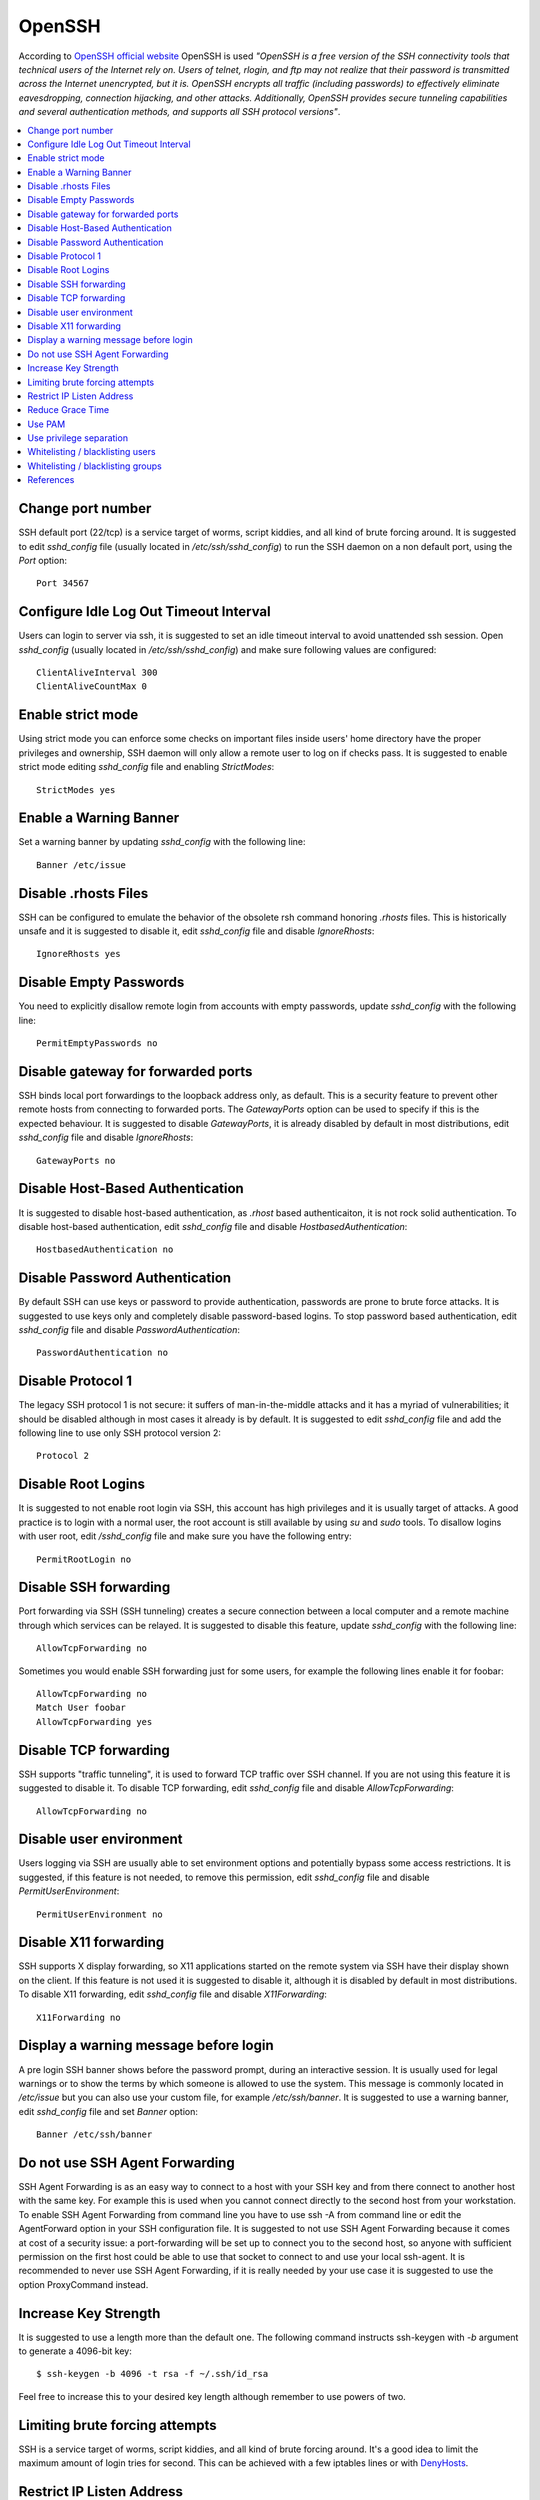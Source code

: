 OpenSSH
-------

According to `OpenSSH official website <http://www.openssh.com/>`_ OpenSSH is used *"OpenSSH is a free version of the
SSH connectivity tools that technical users of the Internet rely on. Users of telnet, rlogin, and ftp may not realize
that their password is transmitted across the Internet unencrypted, but it is. OpenSSH encrypts all traffic
(including passwords) to effectively eliminate eavesdropping, connection hijacking, and other attacks.
Additionally, OpenSSH provides secure tunneling capabilities and several authentication methods, and supports all
SSH protocol versions"*.

.. contents::
   :local:

Change port number
^^^^^^^^^^^^^^^^^^

SSH default port (22/tcp) is a service target of worms, script kiddies, and all kind of brute forcing around.
It is suggested to edit *sshd_config* file (usually located in */etc/ssh/sshd_config*) to run the SSH daemon on a non default
port, using the *Port* option::

    Port 34567

Configure Idle Log Out Timeout Interval
^^^^^^^^^^^^^^^^^^^^^^^^^^^^^^^^^^^^^^^

Users can login to server via ssh, it is suggested to set an idle timeout interval to avoid unattended ssh session.
Open *sshd_config* (usually located in */etc/ssh/sshd_config*) and make sure following values are configured::

    ClientAliveInterval 300
    ClientAliveCountMax 0

Enable strict mode
^^^^^^^^^^^^^^^^^^

Using strict mode you can enforce some checks on important files inside users' home directory have the proper privileges
and ownership, SSH daemon will only allow a remote user to log on if checks pass.
It is suggested to enable strict mode editing *sshd_config* file and enabling *StrictModes*::

    StrictModes yes

Enable a Warning Banner
^^^^^^^^^^^^^^^^^^^^^^^

Set a warning banner by updating *sshd_config* with the following line::

    Banner /etc/issue

Disable .rhosts Files
^^^^^^^^^^^^^^^^^^^^^

SSH can be configured to emulate the behavior of the obsolete rsh command honoring *.rhosts* files.
This is historically unsafe and it is suggested to disable it, edit *sshd_config* file and disable *IgnoreRhosts*::

    IgnoreRhosts yes

Disable Empty Passwords
^^^^^^^^^^^^^^^^^^^^^^^

You need to explicitly disallow remote login from accounts with empty passwords, update *sshd_config* with the following
line::

    PermitEmptyPasswords no

Disable gateway for forwarded ports
^^^^^^^^^^^^^^^^^^^^^^^^^^^^^^^^^^^

SSH binds local port forwardings to the loopback address only, as default.
This is a security feature to prevent other remote hosts from connecting to forwarded ports.
The *GatewayPorts* option can be used to specify if this is the expected behaviour.
It is suggested to disable *GatewayPorts*, it is already disabled by default in most distributions, edit *sshd_config*
file and disable *IgnoreRhosts*::

    GatewayPorts no

Disable Host-Based Authentication
^^^^^^^^^^^^^^^^^^^^^^^^^^^^^^^^^

It is suggested to disable host-based authentication, as *.rhost* based authenticaiton, it is not rock solid authentication.
To disable host-based authentication, edit *sshd_config* file and disable *HostbasedAuthentication*::

    HostbasedAuthentication no

Disable Password Authentication
^^^^^^^^^^^^^^^^^^^^^^^^^^^^^^^

By default SSH can use keys or password to provide authentication, passwords are prone to brute force attacks.
It is suggested to use keys only and completely disable password-based logins.
To stop password based authentication, edit *sshd_config* file and disable *PasswordAuthentication*::

    PasswordAuthentication no

Disable Protocol 1
^^^^^^^^^^^^^^^^^^

The legacy SSH protocol 1 is not secure: it suffers of man-in-the-middle attacks and it has a myriad of vulnerabilities;
it should be disabled although in most cases it already is
by default.
It is suggested to edit *sshd_config* file and add the following line to use only SSH protocol version 2::

    Protocol 2

Disable Root Logins
^^^^^^^^^^^^^^^^^^^

It is suggested to not enable root login via SSH, this account has high privileges and it is usually target of attacks.
A good practice is to login with a normal user, the root account is still available by using *su* and *sudo* tools.
To disallow logins with user root, edit */sshd_config* file and make sure you have the following entry::

    PermitRootLogin no

Disable SSH forwarding
^^^^^^^^^^^^^^^^^^^^^^

Port forwarding via SSH (SSH tunneling) creates a secure connection between a local computer and a remote
machine through which services can be relayed.
It is suggested to disable this feature, update *sshd_config* with the following line::

    AllowTcpForwarding no

Sometimes you would enable SSH forwarding just for some users, for example the following lines enable it for
foobar::

    AllowTcpForwarding no
    Match User foobar
    AllowTcpForwarding yes

Disable TCP forwarding
^^^^^^^^^^^^^^^^^^^^^^

SSH supports "traffic tunneling", it is used to forward TCP traffic over SSH channel.
If you are not using this feature it is suggested to disable it.
To disable TCP forwarding, edit *sshd_config* file and disable *AllowTcpForwarding*::

    AllowTcpForwarding no

Disable user environment
^^^^^^^^^^^^^^^^^^^^^^^^

Users logging via SSH are usually able to set environment options and potentially bypass some access restrictions.
It is suggested, if this feature is not needed, to remove this permission, edit *sshd_config* file and disable
*PermitUserEnvironment*::

    PermitUserEnvironment no

Disable X11 forwarding
^^^^^^^^^^^^^^^^^^^^^^

SSH supports X display forwarding, so X11 applications started on the remote system via SSH have their display shown on
the client.
If this feature is not used it is suggested to disable it, although it is disabled by default in most distributions.
To disable X11 forwarding, edit *sshd_config* file and disable *X11Forwarding*::

    X11Forwarding no

Display a warning message before login
^^^^^^^^^^^^^^^^^^^^^^^^^^^^^^^^^^^^^^

A pre login SSH banner shows before the password prompt, during an interactive session.
It is usually used for legal warnings or to show the terms by which someone is allowed to use the system.
This message is commonly located in */etc/issue* but you can also use your custom file, for example */etc/ssh/banner*.
It is suggested to use a warning banner, edit *sshd_config* file and set *Banner* option::

    Banner /etc/ssh/banner

Do not use SSH Agent Forwarding
^^^^^^^^^^^^^^^^^^^^^^^^^^^^^^^

SSH Agent Forwarding is as an easy way to connect to a host with your SSH key and from there connect to another host with the same key.
For example this is used when you cannot connect directly to the second host from your workstation.
To enable SSH Agent Forwarding from command line you have to use ssh -A from command line or edit the AgentForward option in
your SSH configuration file.
It is suggested to not use SSH Agent Forwarding because it comes at cost of a security issue: a port-forwarding will be set up to
connect you to the second host, so anyone with sufficient permission on the first host could be able to use that socket to connect
to and use your local ssh-agent.
It is recommended to never use SSH Agent Forwarding, if it is really needed by your use case it is suggested to use the option
ProxyCommand instead.

Increase Key Strength
^^^^^^^^^^^^^^^^^^^^^

It is suggested to use a length more than the default one.
The following command instructs ssh-keygen with *-b* argument to generate a 4096-bit key::

    $ ssh-keygen -b 4096 -t rsa -f ~/.ssh/id_rsa

Feel free to increase this to your desired key length although remember to use powers of two.

Limiting brute forcing attempts
^^^^^^^^^^^^^^^^^^^^^^^^^^^^^^^

SSH is a service target of worms, script kiddies, and all kind of brute forcing around.
It's a good idea to limit the maximum amount of login tries for second. This can be achieved with a few iptables
lines or with `DenyHosts <http://denyhosts.sourceforge.net/>`_.

Restrict IP Listen Address
^^^^^^^^^^^^^^^^^^^^^^^^^^

If you are in a multi homed setup (with multiple network interfaces) it is suggested to avoid having SSH listening on
all interfaces, unless it is really needed. For example only a specific IP should be used for SSH.
To specify on which IP to listen, edit */sshd_config* file use *ListenAddress* option, for example to listen only on the
interface with IP 192.168.0.1::

    ListenAddress 192.168.0.1

Reduce Grace Time
^^^^^^^^^^^^^^^^^

It is suggested to lower the default grace time for authenticating a user, it is only necessary if you are on a very
slow connection otherwise it will hold unauthenticated connections open for some time.
To reduce the gracetime to 30 seconds, edit */sshd_config* file use *LoginGraceTime* option::

    LoginGraceTime 30

Use PAM
^^^^^^^

By default, OpenSSH uses PAM for the authentication of users.
PAM (Pluggable Authentication Modules) is a powerful framework for managing authentication of users.
Using PAM you can enforce rules during the authentication (i.e. limiting access based on login count).
It is suggested to use PAM for SSH authentication too, edit */sshd_config* file and enable *UsePAM*::

    UsePAM yes

Use privilege separation
^^^^^^^^^^^^^^^^^^^^^^^^

It is a good practice to never run processes as root, if yoi enable SSH privilege separation, the SSHd process has a
tiny footprint running as root and it drops privileges as soon as possible to run as unprivileged process.
It is suggested to enable privilege separation (usually it is enabled by default), edit */sshd_config* file and
enable *UsePrivilegeSeparation*::

    UsePrivilegeSeparation yes

Whitelisting / blacklisting users
^^^^^^^^^^^^^^^^^^^^^^^^^^^^^^^^^

By default all systems user can login via SSH using their password or public key.
Sometime you create UNIX / Linux user account for ftp or email purpose. However, those user can login
to system using SSH.
To only allow antani and tapioco user to use the system via SSH, add the following to *sshd_config*::

    AllowUsers antani tapioco

Alternatively, you can allow all users to login via SSH but deny only a few users, with the following line::

    DenyUsers foo bar

You can also configure Linux PAM allows or deny login via the sshd server.

Whitelisting / blacklisting groups
^^^^^^^^^^^^^^^^^^^^^^^^^^^^^^^^^^

By default all systems user can login via SSH using their password or public key.
Sometime you create UNIX / Linux user account for ftp or email purpose. However, those user can login
to system using SSH.
To only allow users in a group (fo example in the foo group), add the following to *sshd_config*::

    AllowGroup foo

Alternatively, you can allow all users to login via SSH but deny only the users in the foo group, with the following line::

    DenyGroups foo

You can also configure Linux PAM allows or deny login via the sshd server.

References
^^^^^^^^^^

* https://heipei.github.io/2015/02/26/SSH-Agent-Forwarding-considered-harmful/

